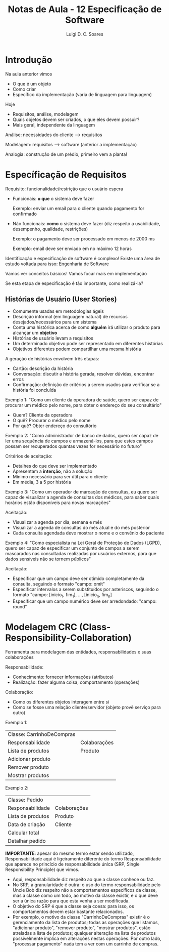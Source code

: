 #+title: Notas de Aula - 12 Especificação de Software
#+author: Luigi D. C. Soares
#+startup: entitiespretty
#+options: toc:nil  num:nil
* Introdução

Na aula anterior vimos
- O que é um objeto
- Como criar
- Específico da implementação (varia de linguagem para linguagem)

Hoje
- Requisitos, análise, modelagem
- Quais objetos devem ser criados, o que eles devem possuir?
- Mais geral, independente da linguagem

Análise: necessidades do cliente --> requisitos

Modelagem: requisitos --> software (anterior a implementação)

Analogia: construção de um prédio, primeiro vem a planta!

* Específicação de Requisitos

Requisito: funcionalidade/restrição que o usuário espera
- Funcionais: *o que* o sistema deve fazer
  
  Exemplo: enviar um email para o cliente quando pagamento for confirmado
  
- Não funcionais: *como* o sistema deve fazer (diz respeito a usabilidade, desempenho, qualidade, restrições)

  Exemplo: o pagamento deve ser processado em menos de 2000 ms
  
  Exemplo: email deve ser enviado em no máximo 12 horas

Identificação e especificação de software é complexo! Existe uma área de estudo voltada para isso: Engenharia de Software

Vamos ver conceitos básicos! Vamos focar mais em implementação

Se esta etapa de especificação é tão importante, como realizá-la?

** Histórias de Usuário (User Stories)

- Comumente usadas em metodologias ágeis
- Descrição informal (em linguagem natural) de recursos desejados/necessários para um sistema
- Conta uma histórica acerca de como *alguém* irá utilizar o produto para alcançar um *objetivo*
- Histórias de usuário levam a requisitos
- Um determinado objetivo pode ser representado em diferentes histórias
- Objetivos diferentes podem compartilhar uma mesma história

A geração de histórias envolvem três etapas:
- Cartão: descrição da história
- Conversação: discutir a história gerada, resolver dúvidas, encontrar erros
- Confirmação: definição de critérios a serem usados para verificar se a história foi concluída

Exemplo 1: "Como um cliente da operadora de saúde, quero ser capaz de procurar um médico pelo nome, para obter o endereço do seu consultário"

- Quem? Cliente da operadora
- O quê? Procurar o médico pelo nome
- Por quê? Obter endereço do consultório

Exemplo 2: "Como administrador de banco de dados, quero ser capaz de ler uma sequência de campos e armazená-los, para que estes campos possam ser recuperados quantas vezes for necessário no futuro"

Critérios de aceitação:
- Detalhes do que deve ser implementado
- Apresentam a *interção*, não a solução
- Mínimo necessário para ser útil para o cliente
- Em média, 3 a 5 por história

Exemplo 3: "Como um operador de marcação de consultas, eu quero ser capaz de visualizar a agenda de consultas dos médicos, para saber quais horários estão disponíveis para novas marcações"

Aceitação:
- Visualizar a agenda por dia, semana e mês
- Visualizar a agenda de consultas do mês atual e do mês posterior
- Cada consulta agendada deve mostrar o nome e o convênio do paciente

Exemplo 4: "Como especialista na Lei Geral de Proteção de Dados (LGPD), quero ser capaz de especificar um conjunto de campos a serem mascarados nas consultadas realizadas por usuários externos, para que dados sensíveis não se tornem públicos"

Aceitação:
- Especificar que um campo deve ser otimido completamente da consulta, seguindo o formato "campo: omit"
- Especificar intervalos a serem substituídos por asteriscos, seguindo o formato "campo: [inicio_1, fim_1], ..., [inicio_n, fim_n]
- Especificar que um campo numérico deve ser arredondado: "campo: round"
  
* Modelagem CRC (Class-Responsibility-Collaboration)

Ferramenta para modelagem das entidades, responsabilidades e suas colaborações

Responsabilidade:
- Conhecimento: fornecer informações (atributos)
- Realização: fazer alguma coisa, comportamento (operações)

Colaboração:
- Como os diferentes objetos interagem entre si
- Como se fosse uma relação cliente/servidor (objeto provê serviço para outro)

Exemplo 1:

| Classe: CarrinhoDeCompras |              |
| Responsabilidade          | Colaborações |
|---------------------------+--------------|
| Lista de produtos         | Produto      |
| Adicionar produto         |              |
| Remover produto           |              |
| Mostrar produtos          |              |

Exemplo 2:

| Classe: Pedido    |              |
| Responsabilidade  | Colaborações |
|-------------------+--------------|
| Lista de produtos | Produto      |
| Data de criação   | Cliente      |
| Calcular total    |              |
| Detalhar pedido   |              |

*IMPORTANTE*: apesar do mesmo termo estar sendo utilizado, Responsabilidade aqui é ligeiramente diferente do termo Responsabilidade que aparece no princício de responsabilidade única (SRP, Single Responsibility Principle) que vimos.

- Aqui, responsabilidade diz respeito ao que a classe conhece ou faz.
- No SRP, a granularidade é outra: o uso do termo responsabilidade pelo Uncle Bob diz respeito não a comportamentos específicos da classe, mas a classe como um todo, ao motivo da classe existir, e o que deve ser a única razão para que esta venha a ser modificada.
- O objetivo do SRP é que a classe seja coesa: para isso, os comportamentos devem estar bastante relacionados.
- Por exemplo, o motivo da classe "CarrinhoDeCompras" existir é o gerenciamento da lista de produtos; todas as operações que listamos, "adicionar produto", "remover produto", "mostrar produtos", estão atreladas a lista de produtos; qualquer alteração na lista de produtos possivelmente implica em alterações nestas operações. Por outro lado, "processar pagamento" nada tem a ver com um carrinho de compras.

